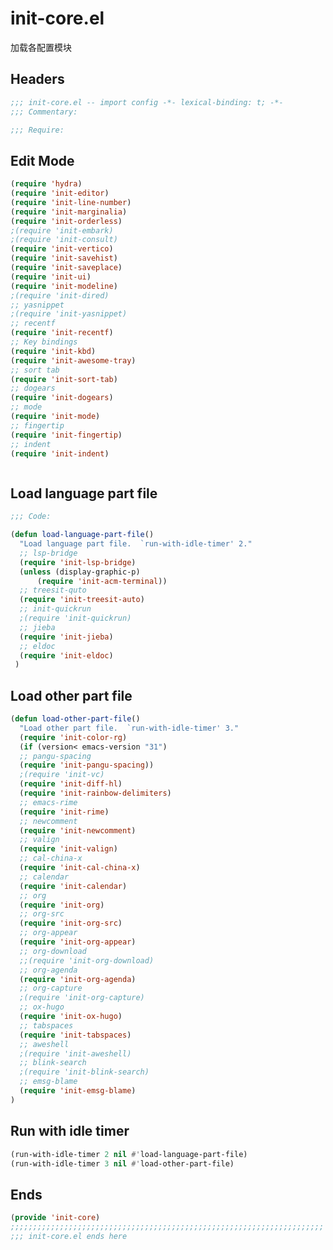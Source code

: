 * init-core.el
:PROPERTIES:
:HEADER-ARGS: :tangle (concat temporary-file-directory "init-core.el") :lexical t
:END:

加载各配置模块
** Headers
#+BEGIN_SRC emacs-lisp
;;; init-core.el -- import config -*- lexical-binding: t; -*-
;;; Commentary:

;;; Require:

#+END_SRC

** Edit Mode
#+BEGIN_SRC emacs-lisp
(require 'hydra)
(require 'init-editor)
(require 'init-line-number)
(require 'init-marginalia)
(require 'init-orderless)
;(require 'init-embark)
;(require 'init-consult)
(require 'init-vertico)
(require 'init-savehist)
(require 'init-saveplace)
(require 'init-ui)
(require 'init-modeline)
;(require 'init-dired)
;; yasnippet
;(require 'init-yasnippet)
;; recentf
(require 'init-recentf)
;; Key bindings
(require 'init-kbd)
(require 'init-awesome-tray)
;; sort tab
(require 'init-sort-tab)
;; dogears
(require 'init-dogears)
;; mode
(require 'init-mode)
;; fingertip
(require 'init-fingertip)
;; indent
(require 'init-indent)


#+END_SRC

** Load language part file
#+BEGIN_SRC emacs-lisp
;;; Code:

(defun load-language-part-file()
  "Load language part file.  `run-with-idle-timer' 2."
  ;; lsp-bridge
  (require 'init-lsp-bridge)
  (unless (display-graphic-p)
      (require 'init-acm-terminal))
  ;; treesit-quto
  (require 'init-treesit-auto)
  ;; init-quickrun
  ;(require 'init-quickrun)
  ;; jieba
  (require 'init-jieba)
  ;; eldoc
  (require 'init-eldoc)
 )
#+END_SRC

** Load other part file
#+BEGIN_SRC emacs-lisp
  (defun load-other-part-file()
    "Load other part file.  `run-with-idle-timer' 3."
    (require 'init-color-rg)
    (if (version< emacs-version "31")
    ;; pangu-spacing
    (require 'init-pangu-spacing))
    ;(require 'init-vc)
    (require 'init-diff-hl)
    (require 'init-rainbow-delimiters)
    ;; emacs-rime
    (require 'init-rime)
    ;; newcomment
    (require 'init-newcomment)
    ;; valign
    (require 'init-valign)
    ;; cal-china-x
    (require 'init-cal-china-x)
    ;; calendar
    (require 'init-calendar)
    ;; org
    (require 'init-org)
    ;; org-src
    (require 'init-org-src)
    ;; org-appear
    (require 'init-org-appear)
    ;; org-download
    ;;(require 'init-org-download)
    ;; org-agenda
    (require 'init-org-agenda)
    ;; org-capture
    ;(require 'init-org-capture)
    ;; ox-hugo
    (require 'init-ox-hugo)
    ;; tabspaces
    (require 'init-tabspaces)
    ;; aweshell
    ;(require 'init-aweshell)
    ;; blink-search
    ;(require 'init-blink-search)
    ;; emsg-blame
    (require 'init-emsg-blame)
  )
#+END_SRC

** Run with idle timer
#+BEGIN_SRC emacs-lisp
(run-with-idle-timer 2 nil #'load-language-part-file)
(run-with-idle-timer 3 nil #'load-other-part-file)
#+END_SRC

** Ends
#+BEGIN_SRC emacs-lisp
(provide 'init-core)
;;;;;;;;;;;;;;;;;;;;;;;;;;;;;;;;;;;;;;;;;;;;;;;;;;;;;;;;;;;;;;;;;;;;;;
;;; init-core.el ends here
#+END_SRC
